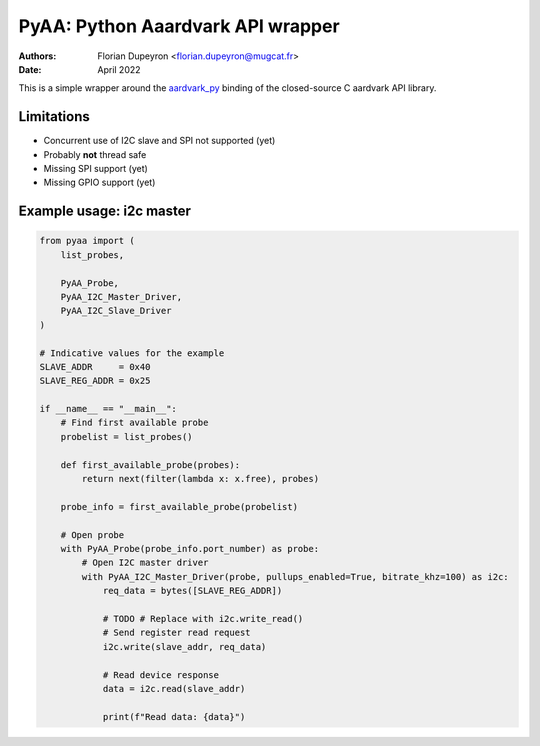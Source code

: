 ==================================
PyAA: Python Aaardvark API wrapper
==================================

:Authors:   - Florian Dupeyron <florian.dupeyron@mugcat.fr>
:Date:     April 2022

This is a simple wrapper around the `aardvark_py`_ binding of the closed-source
C aardvark API library.

.. _`aardvark_py`: https://github.com/totalphase/aardvark_py

Limitations
===========

- Concurrent use of I2C slave and SPI not supported (yet)
- Probably **not** thread safe
- Missing SPI support (yet)
- Missing GPIO support (yet)

Example usage: i2c master
=========================

.. code:: python

    from pyaa import (
        list_probes,

        PyAA_Probe,
        PyAA_I2C_Master_Driver,
        PyAA_I2C_Slave_Driver
    )

    # Indicative values for the example
    SLAVE_ADDR     = 0x40
    SLAVE_REG_ADDR = 0x25

    if __name__ == "__main__":
        # Find first available probe
        probelist = list_probes()

        def first_available_probe(probes):
            return next(filter(lambda x: x.free), probes)

        probe_info = first_available_probe(probelist)

        # Open probe
        with PyAA_Probe(probe_info.port_number) as probe:
            # Open I2C master driver
            with PyAA_I2C_Master_Driver(probe, pullups_enabled=True, bitrate_khz=100) as i2c:
                req_data = bytes([SLAVE_REG_ADDR])

                # TODO # Replace with i2c.write_read()
                # Send register read request
                i2c.write(slave_addr, req_data)

                # Read device response
                data = i2c.read(slave_addr)

                print(f"Read data: {data}")
